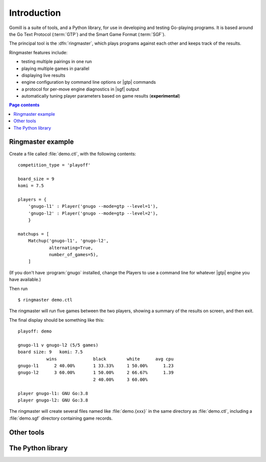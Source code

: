 Introduction
============

Gomill is a suite of tools, and a Python library, for use in developing and
testing Go-playing programs. It is based around the Go Text Protocol
(:term:`GTP`) and the Smart Game Format (:term:`SGF`).

.. todo: refs for GTP and SGF.

The principal tool is the :dfn:`ringmaster`, which plays programs against each
other and keeps track of the results.

Ringmaster features include:

- testing multiple pairings in one run
- playing multiple games in parallel
- displaying live results
- engine configuration by command line options or |gtp| commands
- a protocol for per-move engine diagnostics in |sgf| output
- automatically tuning player parameters based on game results
  (**experimental**)

.. contents:: Page contents
   :local:
   :backlinks: none


Ringmaster example
------------------

.. todo:: brief link to install docs at this point

Create a file called :file:`demo.ctl`, with the following contents::

  competition_type = 'playoff'

  board_size = 9
  komi = 7.5

  players = {
      'gnugo-l1' : Player('gnugo --mode=gtp --level=1'),
      'gnugo-l2' : Player('gnugo --mode=gtp --level=2'),
      }

  matchups = [
      Matchup('gnugo-l1', 'gnugo-l2',
              alternating=True,
              number_of_games=5),
      ]

(If you don't have :program:`gnugo` installed, change the Players to use a
command line for whatever |gtp| engine you have available.)

Then run ::

  $ ringmaster demo.ctl

The ringmaster will run five games between the two players, showing a summary
of the results on screen, and then exit.

The final display should be something like this::

  playoff: demo

  gnugo-l1 v gnugo-l2 (5/5 games)
  board size: 9   komi: 7.5
             wins              black        white      avg cpu
  gnugo-l1      2 40.00%       1 33.33%     1 50.00%      1.23
  gnugo-l2      3 60.00%       1 50.00%     2 66.67%      1.39
                               2 40.00%     3 60.00%

  player gnugo-l1: GNU Go:3.8
  player gnugo-l2: GNU Go:3.8

The ringmaster will create several files named like :file:`demo.{xxx}` in the
same directory as :file:`demo.ctl`, including a :file:`demo.sgf` directory
containing game records.


Other tools
-----------

.. todo:: refer to the page about them, brief summary here.


The Python library
------------------

.. todo:: say the API isn't stable as of Gomill |version|, refer to page about
          it.
